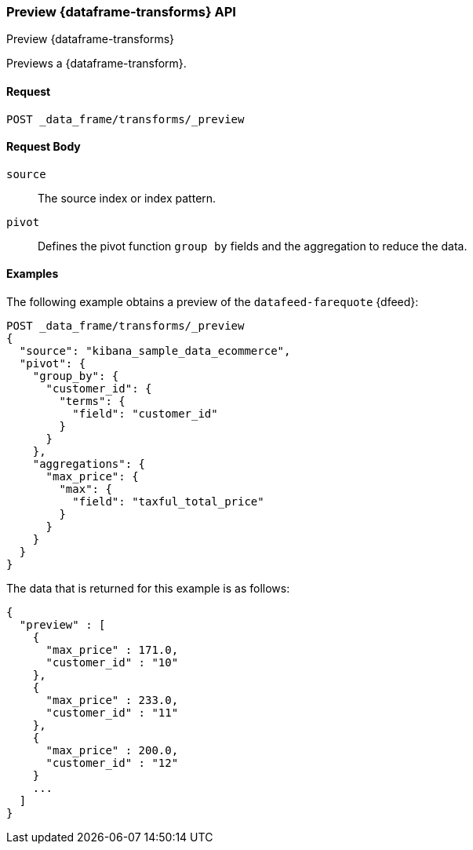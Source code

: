 [role="xpack"]
[testenv="basic"]
[[preview-data-frame-transform]]
=== Preview {dataframe-transforms} API
++++
<titleabbrev>Preview {dataframe-transforms}</titleabbrev>
++++

Previews a {dataframe-transform}.


==== Request

`POST _data_frame/transforms/_preview`

//==== Description
//==== Path Parameters
//==== Authorization

==== Request Body

`source`:: The source index or index pattern.

`pivot`:: Defines the pivot function `group by` fields and the aggregation to
reduce the data.


==== Examples

The following example obtains a preview of the `datafeed-farequote` {dfeed}:

[source,js]
--------------------------------------------------
POST _data_frame/transforms/_preview
{
  "source": "kibana_sample_data_ecommerce",
  "pivot": {
    "group_by": {
      "customer_id": {
        "terms": {
          "field": "customer_id"
        }
      }
    },
    "aggregations": {
      "max_price": {
        "max": {
          "field": "taxful_total_price"
        }
      }
    }
  }
}
--------------------------------------------------
// CONSOLE
// TEST[skip:set up sample data]

The data that is returned for this example is as follows:
[source,js]
----
{
  "preview" : [
    {
      "max_price" : 171.0,
      "customer_id" : "10"
    },
    {
      "max_price" : 233.0,
      "customer_id" : "11"
    },
    {
      "max_price" : 200.0,
      "customer_id" : "12"
    }
    ...
  ]
}
----
// NOTCONSOLE
